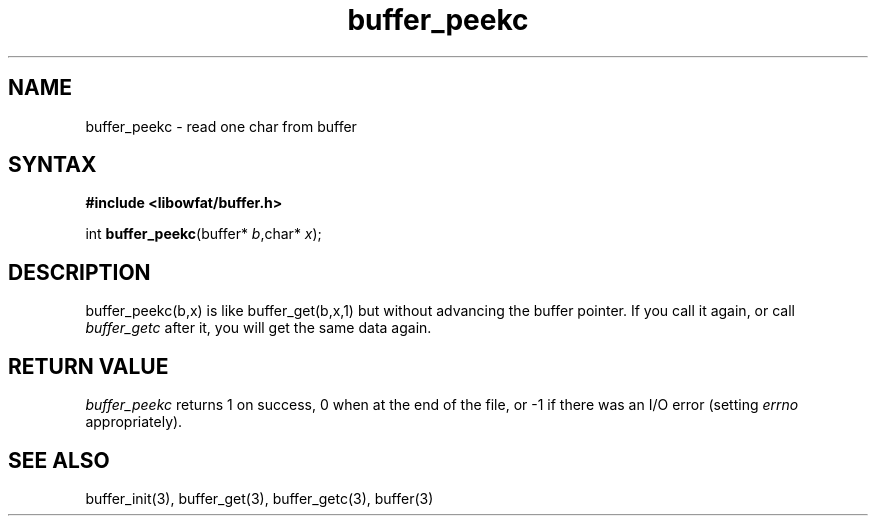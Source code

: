 .TH buffer_peekc 3
.SH NAME
buffer_peekc \- read one char from buffer
.SH SYNTAX
.B #include <libowfat/buffer.h>

int \fBbuffer_peekc\fP(buffer* \fIb\fR,char* \fIx\fR);
.SH DESCRIPTION
buffer_peekc(b,x) is like buffer_get(b,x,1) but without
advancing the buffer pointer. If you call it again, or call
\fIbuffer_getc\fR after it, you will get the same data again.

.SH "RETURN VALUE"
\fIbuffer_peekc\fR returns 1 on success, 0 when at the end of the file, 
or -1 if there was an I/O error (setting \fIerrno\fR appropriately).
.SH "SEE ALSO"
buffer_init(3), buffer_get(3), buffer_getc(3), buffer(3)
